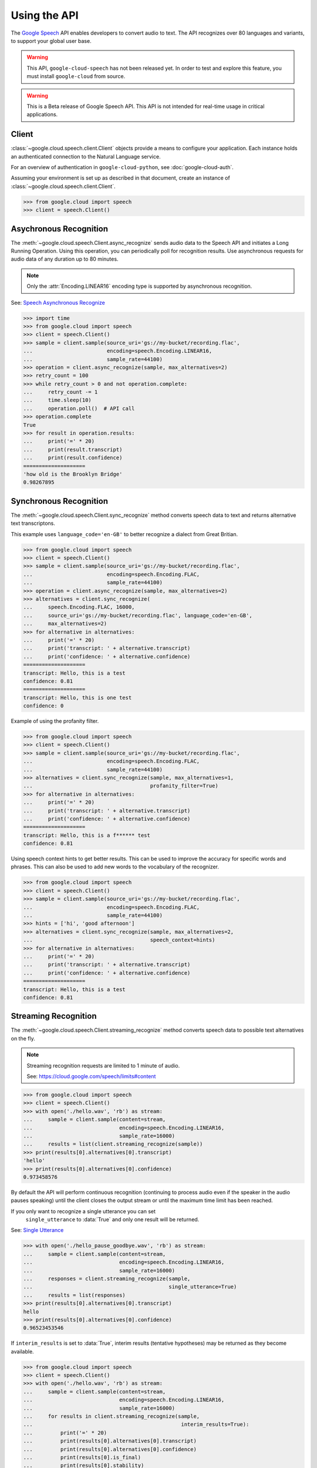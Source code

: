 Using the API
=============

The `Google Speech`_ API enables developers to convert audio to text.
The API recognizes over 80 languages and variants, to support your global user
base.

.. warning::

    This API, ``google-cloud-speech`` has not been released yet. In order to
    test and explore this feature, you must install ``google-cloud`` from
    source.

.. warning::

    This is a Beta release of Google Speech API. This
    API is not intended for real-time usage in critical applications.

.. _Google Speech: https://cloud.google.com/speech/docs/getting-started

Client
------

:class:`~google.cloud.speech.client.Client` objects provide a
means to configure your application. Each instance holds
an authenticated connection to the Natural Language service.

For an overview of authentication in ``google-cloud-python``, see
:doc:`google-cloud-auth`.

Assuming your environment is set up as described in that document,
create an instance of :class:`~google.cloud.speech.client.Client`.

.. code-block:: python

    >>> from google.cloud import speech
    >>> client = speech.Client()


Asychronous Recognition
-----------------------

The :meth:`~google.cloud.speech.Client.async_recognize` sends audio data to the
Speech API and initiates a Long Running Operation. Using this operation, you
can periodically poll for recognition results. Use asynchronous requests for
audio data of any duration up to 80 minutes.

.. note::

    Only the :attr:`Encoding.LINEAR16` encoding type is supported by
    asynchronous recognition.

See: `Speech Asynchronous Recognize`_


.. code-block:: python

    >>> import time
    >>> from google.cloud import speech
    >>> client = speech.Client()
    >>> sample = client.sample(source_uri='gs://my-bucket/recording.flac',
    ...                        encoding=speech.Encoding.LINEAR16,
    ...                        sample_rate=44100)
    >>> operation = client.async_recognize(sample, max_alternatives=2)
    >>> retry_count = 100
    >>> while retry_count > 0 and not operation.complete:
    ...     retry_count -= 1
    ...     time.sleep(10)
    ...     operation.poll()  # API call
    >>> operation.complete
    True
    >>> for result in operation.results:
    ...     print('=' * 20)
    ...     print(result.transcript)
    ...     print(result.confidence)
    ====================
    'how old is the Brooklyn Bridge'
    0.98267895


Synchronous Recognition
-----------------------

The :meth:`~google.cloud.speech.Client.sync_recognize` method converts speech
data to text and returns alternative text transcriptons.

This example uses ``language_code='en-GB'`` to better recognize a dialect from
Great Britian.

.. code-block:: python

    >>> from google.cloud import speech
    >>> client = speech.Client()
    >>> sample = client.sample(source_uri='gs://my-bucket/recording.flac',
    ...                        encoding=speech.Encoding.FLAC,
    ...                        sample_rate=44100)
    >>> operation = client.async_recognize(sample, max_alternatives=2)
    >>> alternatives = client.sync_recognize(
    ...     speech.Encoding.FLAC, 16000,
    ...     source_uri='gs://my-bucket/recording.flac', language_code='en-GB',
    ...     max_alternatives=2)
    >>> for alternative in alternatives:
    ...     print('=' * 20)
    ...     print('transcript: ' + alternative.transcript)
    ...     print('confidence: ' + alternative.confidence)
    ====================
    transcript: Hello, this is a test
    confidence: 0.81
    ====================
    transcript: Hello, this is one test
    confidence: 0

Example of using the profanity filter.

.. code-block:: python

    >>> from google.cloud import speech
    >>> client = speech.Client()
    >>> sample = client.sample(source_uri='gs://my-bucket/recording.flac',
    ...                        encoding=speech.Encoding.FLAC,
    ...                        sample_rate=44100)
    >>> alternatives = client.sync_recognize(sample, max_alternatives=1,
    ...                                      profanity_filter=True)
    >>> for alternative in alternatives:
    ...     print('=' * 20)
    ...     print('transcript: ' + alternative.transcript)
    ...     print('confidence: ' + alternative.confidence)
    ====================
    transcript: Hello, this is a f****** test
    confidence: 0.81

Using speech context hints to get better results. This can be used to improve
the accuracy for specific words and phrases. This can also be used to add new
words to the vocabulary of the recognizer.

.. code-block:: python

    >>> from google.cloud import speech
    >>> client = speech.Client()
    >>> sample = client.sample(source_uri='gs://my-bucket/recording.flac',
    ...                        encoding=speech.Encoding.FLAC,
    ...                        sample_rate=44100)
    >>> hints = ['hi', 'good afternoon']
    >>> alternatives = client.sync_recognize(sample, max_alternatives=2,
    ...                                      speech_context=hints)
    >>> for alternative in alternatives:
    ...     print('=' * 20)
    ...     print('transcript: ' + alternative.transcript)
    ...     print('confidence: ' + alternative.confidence)
    ====================
    transcript: Hello, this is a test
    confidence: 0.81


Streaming Recognition
---------------------

The :meth:`~google.cloud.speech.Client.streaming_recognize` method converts
speech data to possible text alternatives on the fly.

.. note::
    Streaming recognition requests are limited to 1 minute of audio.

    See: https://cloud.google.com/speech/limits#content

.. code-block:: python

    >>> from google.cloud import speech
    >>> client = speech.Client()
    >>> with open('./hello.wav', 'rb') as stream:
    ...     sample = client.sample(content=stream,
    ...                            encoding=speech.Encoding.LINEAR16,
    ...                            sample_rate=16000)
    ...     results = list(client.streaming_recognize(sample))
    >>> print(results[0].alternatives[0].transcript)
    'hello'
    >>> print(results[0].alternatives[0].confidence)
    0.973458576


By default the API will perform continuous recognition
(continuing to process audio even if the speaker in the audio pauses speaking)
until the client closes the output stream or until the maximum time limit has
been reached.

If you only want to recognize a single utterance you can set
 ``single_utterance`` to :data:`True` and only one result will be returned.

See: `Single Utterance`_

.. code-block:: python

    >>> with open('./hello_pause_goodbye.wav', 'rb') as stream:
    ...     sample = client.sample(content=stream,
    ...                            encoding=speech.Encoding.LINEAR16,
    ...                            sample_rate=16000)
    ...     responses = client.streaming_recognize(sample,
    ...                                            single_utterance=True)
    ...     results = list(responses)
    >>> print(results[0].alternatives[0].transcript)
    hello
    >>> print(results[0].alternatives[0].confidence)
    0.96523453546


If ``interim_results`` is set to :data:`True`, interim results
(tentative hypotheses) may be returned as they become available.

.. code-block:: python

    >>> from google.cloud import speech
    >>> client = speech.Client()
    >>> with open('./hello.wav', 'rb') as stream:
    ...     sample = client.sample(content=stream,
    ...                            encoding=speech.Encoding.LINEAR16,
    ...                            sample_rate=16000)
    ...     for results in client.streaming_recognize(sample,
    ...                                                interim_results=True):
    ...         print('=' * 20)
    ...         print(results[0].alternatives[0].transcript)
    ...         print(results[0].alternatives[0].confidence)
    ...         print(results[0].is_final)
    ...         print(results[0].stability)
    ====================
    'he'
    None
    False
    0.113245
    ====================
    'hell'
    None
    False
    0.132454
    ====================
    'hello'
    0.973458576
    True
    0.982345


.. _Single Utterance: https://cloud.google.com/speech/reference/rpc/google.cloud.speech.v1beta1#streamingrecognitionconfig
.. _sync_recognize: https://cloud.google.com/speech/reference/rest/v1beta1/speech/syncrecognize
.. _Speech Asynchronous Recognize: https://cloud.google.com/speech/reference/rest/v1beta1/speech/asyncrecognize
